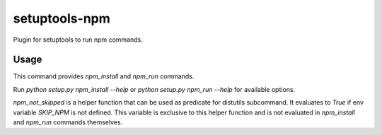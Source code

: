 ==============
setuptools-npm
==============

Plugin for setuptools to run npm commands.

-----
Usage
-----

This command provides `npm_install` and `npm_run` commands.

Run `python setup.py npm_install --help` or `python setup.py npm_run --help`
for available options.

`npm_not_skipped` is a helper function that can be used as predicate for
distutils subcommand. It evaluates to `True` if env variable `SKIP_NPM`
is not defined. This variable is exclusive to this helper function and
is not evaluated in `npm_install` and `npm_run` commands themselves.
